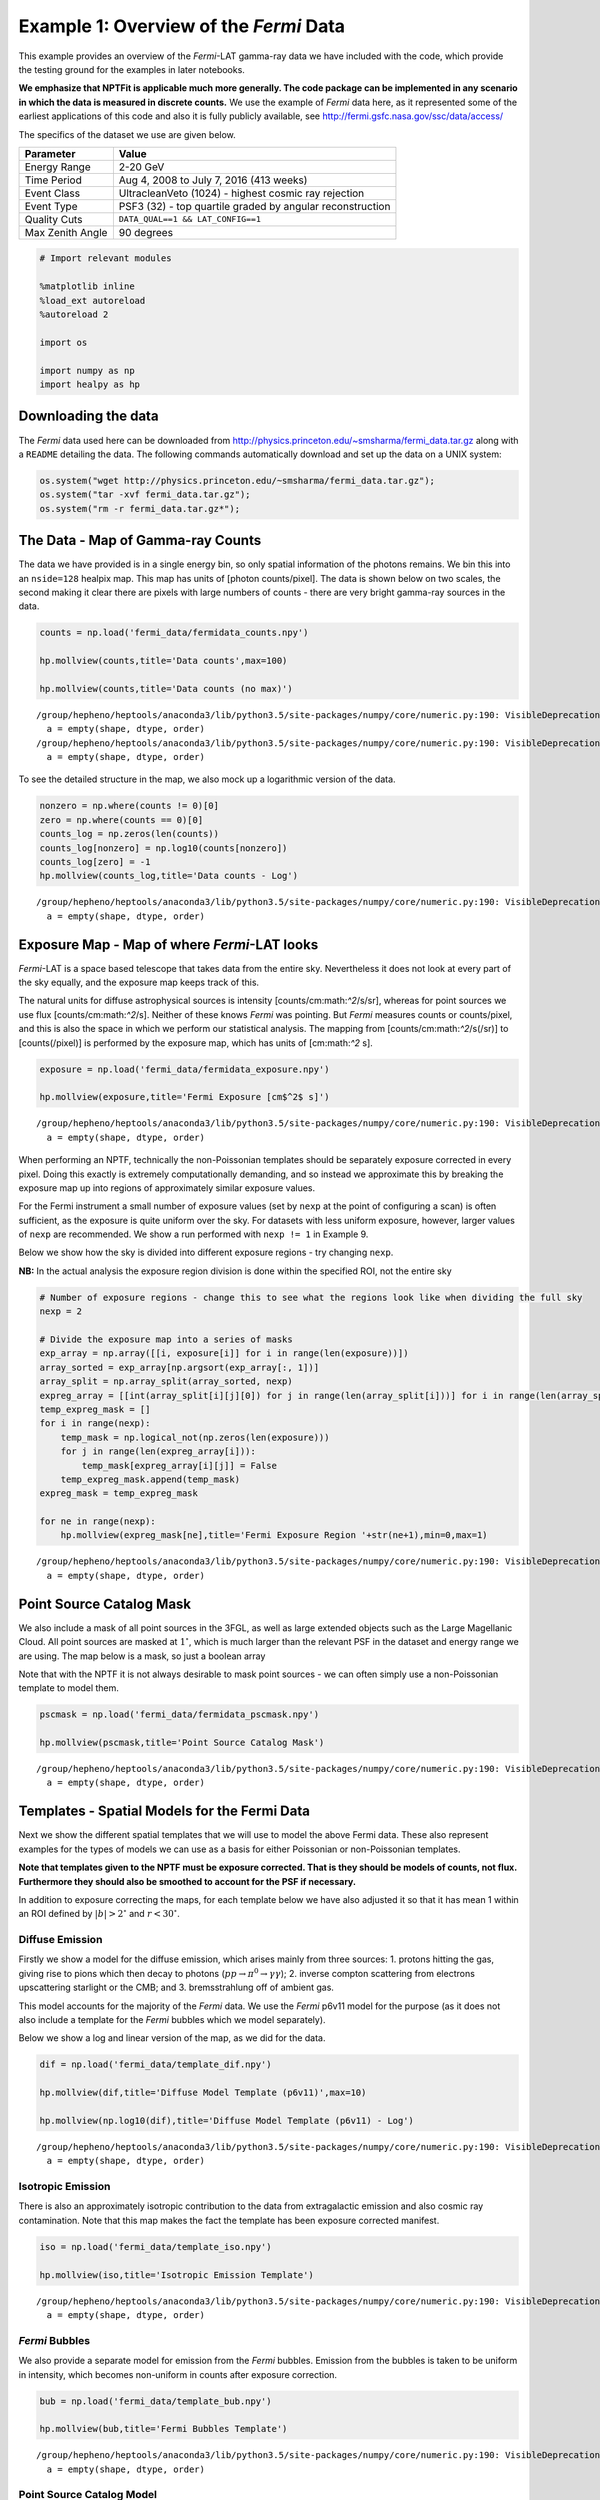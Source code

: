 
Example 1: Overview of the *Fermi* Data
=======================================

This example provides an overview of the *Fermi*-LAT gamma-ray data we
have included with the code, which provide the testing ground for the
examples in later notebooks.

**We emphasize that NPTFit is applicable much more generally. The code
package can be implemented in any scenario in which the data is measured
in discrete counts.** We use the example of *Fermi* data here, as it
represented some of the earliest applications of this code and also it
is fully publicly available, see
http://fermi.gsfc.nasa.gov/ssc/data/access/

The specifics of the dataset we use are given below.

+--------------------+-------------------------------------------------------------+
| Parameter          | Value                                                       |
+====================+=============================================================+
| Energy Range       | 2-20 GeV                                                    |
+--------------------+-------------------------------------------------------------+
| Time Period        | Aug 4, 2008 to July 7, 2016 (413 weeks)                     |
+--------------------+-------------------------------------------------------------+
| Event Class        | UltracleanVeto (1024) - highest cosmic ray rejection        |
+--------------------+-------------------------------------------------------------+
| Event Type         | PSF3 (32) - top quartile graded by angular reconstruction   |
+--------------------+-------------------------------------------------------------+
| Quality Cuts       | ``DATA_QUAL==1 && LAT_CONFIG==1``                           |
+--------------------+-------------------------------------------------------------+
| Max Zenith Angle   | 90 degrees                                                  |
+--------------------+-------------------------------------------------------------+

.. code:: python

    # Import relevant modules
    
    %matplotlib inline
    %load_ext autoreload
    %autoreload 2
    
    import os
    
    import numpy as np
    import healpy as hp

Downloading the data
--------------------

The *Fermi* data used here can be downloaded from
http://physics.princeton.edu/~smsharma/fermi\_data.tar.gz along with a
``README`` detailing the data. The following commands automatically
download and set up the data on a UNIX system:

.. code:: python

    os.system("wget http://physics.princeton.edu/~smsharma/fermi_data.tar.gz");
    os.system("tar -xvf fermi_data.tar.gz");
    os.system("rm -r fermi_data.tar.gz*");

The Data - Map of Gamma-ray Counts
----------------------------------

The data we have provided is in a single energy bin, so only spatial
information of the photons remains. We bin this into an ``nside=128``
healpix map. This map has units of [photon counts/pixel]. The data is
shown below on two scales, the second making it clear there are pixels
with large numbers of counts - there are very bright gamma-ray sources
in the data.

.. code:: python

    counts = np.load('fermi_data/fermidata_counts.npy')
    
    hp.mollview(counts,title='Data counts',max=100)
    
    hp.mollview(counts,title='Data counts (no max)')


.. parsed-literal::

    /group/hepheno/heptools/anaconda3/lib/python3.5/site-packages/numpy/core/numeric.py:190: VisibleDeprecationWarning: using a non-integer number instead of an integer will result in an error in the future
      a = empty(shape, dtype, order)
    /group/hepheno/heptools/anaconda3/lib/python3.5/site-packages/numpy/core/numeric.py:190: VisibleDeprecationWarning: using a non-integer number instead of an integer will result in an error in the future
      a = empty(shape, dtype, order)



.. image:: Example1_Overview_of_the_Fermi_Data_files/Example1_Overview_of_the_Fermi_Data_8_1.png



.. image:: Example1_Overview_of_the_Fermi_Data_files/Example1_Overview_of_the_Fermi_Data_8_2.png


To see the detailed structure in the map, we also mock up a logarithmic
version of the data.

.. code:: python

    nonzero = np.where(counts != 0)[0]
    zero = np.where(counts == 0)[0]
    counts_log = np.zeros(len(counts))
    counts_log[nonzero] = np.log10(counts[nonzero])
    counts_log[zero] = -1
    hp.mollview(counts_log,title='Data counts - Log')


.. parsed-literal::

    /group/hepheno/heptools/anaconda3/lib/python3.5/site-packages/numpy/core/numeric.py:190: VisibleDeprecationWarning: using a non-integer number instead of an integer will result in an error in the future
      a = empty(shape, dtype, order)



.. image:: Example1_Overview_of_the_Fermi_Data_files/Example1_Overview_of_the_Fermi_Data_10_1.png


Exposure Map - Map of where *Fermi*-LAT looks
---------------------------------------------

*Fermi*-LAT is a space based telescope that takes data from the entire
sky. Nevertheless it does not look at every part of the sky equally, and
the exposure map keeps track of this.

The natural units for diffuse astrophysical sources is intensity
[counts/cm:math:`^2`/s/sr], whereas for point sources we use flux
[counts/cm:math:`^2`/s]. Neither of these knows *Fermi* was pointing.
But *Fermi* measures counts or counts/pixel, and this is also the space
in which we perform our statistical analysis. The mapping from
[counts/cm:math:`^2`/s(/sr)] to [counts(/pixel)] is performed by the
exposure map, which has units of [cm:math:`^2` s].

.. code:: python

    exposure = np.load('fermi_data/fermidata_exposure.npy')
    
    hp.mollview(exposure,title='Fermi Exposure [cm$^2$ s]')


.. parsed-literal::

    /group/hepheno/heptools/anaconda3/lib/python3.5/site-packages/numpy/core/numeric.py:190: VisibleDeprecationWarning: using a non-integer number instead of an integer will result in an error in the future
      a = empty(shape, dtype, order)



.. image:: Example1_Overview_of_the_Fermi_Data_files/Example1_Overview_of_the_Fermi_Data_13_1.png


When performing an NPTF, technically the non-Poissonian templates should
be separately exposure corrected in every pixel. Doing this exactly is
extremely computationally demanding, and so instead we approximate this
by breaking the exposure map up into regions of approximately similar
exposure values.

For the Fermi instrument a small number of exposure values (set by
``nexp`` at the point of configuring a scan) is often sufficient, as the
exposure is quite uniform over the sky. For datasets with less uniform
exposure, however, larger values of ``nexp`` are recommended. We show a
run performed with ``nexp != 1`` in Example 9.

Below we show how the sky is divided into different exposure regions -
try changing ``nexp``.

**NB:** In the actual analysis the exposure region division is done
within the specified ROI, not the entire sky

.. code:: python

    # Number of exposure regions - change this to see what the regions look like when dividing the full sky
    nexp = 2
    
    # Divide the exposure map into a series of masks
    exp_array = np.array([[i, exposure[i]] for i in range(len(exposure))])
    array_sorted = exp_array[np.argsort(exp_array[:, 1])]
    array_split = np.array_split(array_sorted, nexp)
    expreg_array = [[int(array_split[i][j][0]) for j in range(len(array_split[i]))] for i in range(len(array_split))]
    temp_expreg_mask = []
    for i in range(nexp):
        temp_mask = np.logical_not(np.zeros(len(exposure)))
        for j in range(len(expreg_array[i])):
            temp_mask[expreg_array[i][j]] = False
        temp_expreg_mask.append(temp_mask)
    expreg_mask = temp_expreg_mask
    
    for ne in range(nexp):
        hp.mollview(expreg_mask[ne],title='Fermi Exposure Region '+str(ne+1),min=0,max=1)


.. parsed-literal::

    /group/hepheno/heptools/anaconda3/lib/python3.5/site-packages/numpy/core/numeric.py:190: VisibleDeprecationWarning: using a non-integer number instead of an integer will result in an error in the future
      a = empty(shape, dtype, order)



.. image:: Example1_Overview_of_the_Fermi_Data_files/Example1_Overview_of_the_Fermi_Data_15_1.png



.. image:: Example1_Overview_of_the_Fermi_Data_files/Example1_Overview_of_the_Fermi_Data_15_2.png


Point Source Catalog Mask
-------------------------

We also include a mask of all point sources in the 3FGL, as well as
large extended objects such as the Large Magellanic Cloud. All point
sources are masked at :math:`1^{\circ}`, which is much larger than the
relevant PSF in the dataset and energy range we are using. The map below
is a mask, so just a boolean array

Note that with the NPTF it is not always desirable to mask point sources
- we can often simply use a non-Poissonian template to model them.

.. code:: python

    pscmask = np.load('fermi_data/fermidata_pscmask.npy')
    
    hp.mollview(pscmask,title='Point Source Catalog Mask')


.. parsed-literal::

    /group/hepheno/heptools/anaconda3/lib/python3.5/site-packages/numpy/core/numeric.py:190: VisibleDeprecationWarning: using a non-integer number instead of an integer will result in an error in the future
      a = empty(shape, dtype, order)



.. image:: Example1_Overview_of_the_Fermi_Data_files/Example1_Overview_of_the_Fermi_Data_18_1.png


Templates - Spatial Models for the Fermi Data
---------------------------------------------

Next we show the different spatial templates that we will use to model
the above Fermi data. These also represent examples for the types of
models we can use as a basis for either Poissonian or non-Poissonian
templates.

**Note that templates given to the NPTF must be exposure corrected. That
is they should be models of counts, not flux. Furthermore they should
also be smoothed to account for the PSF if necessary.**

In addition to exposure correcting the maps, for each template below we
have also adjusted it so that it has mean 1 within an ROI defined by
:math:`|b|>2^{\circ}` and :math:`r<30^{\circ}`.

Diffuse Emission
~~~~~~~~~~~~~~~~

Firstly we show a model for the diffuse emission, which arises mainly
from three sources: 1. protons hitting the gas, giving rise to pions
which then decay to photons (:math:`pp \to \pi^0 \to \gamma \gamma`); 2.
inverse compton scattering from electrons upscattering starlight or the
CMB; and 3. bremsstrahlung off of ambient gas.

This model accounts for the majority of the *Fermi* data. We use the
*Fermi* p6v11 model for the purpose (as it does not also include a
template for the *Fermi* bubbles which we model separately).

Below we show a log and linear version of the map, as we did for the
data.

.. code:: python

    dif = np.load('fermi_data/template_dif.npy')
    
    hp.mollview(dif,title='Diffuse Model Template (p6v11)',max=10)
    
    hp.mollview(np.log10(dif),title='Diffuse Model Template (p6v11) - Log')


.. parsed-literal::

    /group/hepheno/heptools/anaconda3/lib/python3.5/site-packages/numpy/core/numeric.py:190: VisibleDeprecationWarning: using a non-integer number instead of an integer will result in an error in the future
      a = empty(shape, dtype, order)



.. image:: Example1_Overview_of_the_Fermi_Data_files/Example1_Overview_of_the_Fermi_Data_23_1.png



.. image:: Example1_Overview_of_the_Fermi_Data_files/Example1_Overview_of_the_Fermi_Data_23_2.png


Isotropic Emission
~~~~~~~~~~~~~~~~~~

There is also an approximately isotropic contribution to the data from
extragalactic emission and also cosmic ray contamination. Note that this
map makes the fact the template has been exposure corrected manifest.

.. code:: python

    iso = np.load('fermi_data/template_iso.npy')
    
    hp.mollview(iso,title='Isotropic Emission Template')


.. parsed-literal::

    /group/hepheno/heptools/anaconda3/lib/python3.5/site-packages/numpy/core/numeric.py:190: VisibleDeprecationWarning: using a non-integer number instead of an integer will result in an error in the future
      a = empty(shape, dtype, order)



.. image:: Example1_Overview_of_the_Fermi_Data_files/Example1_Overview_of_the_Fermi_Data_26_1.png


*Fermi* Bubbles
~~~~~~~~~~~~~~~

We also provide a separate model for emission from the *Fermi* bubbles.
Emission from the bubbles is taken to be uniform in intensity, which
becomes non-uniform in counts after exposure correction.

.. code:: python

    bub = np.load('fermi_data/template_bub.npy')
    
    hp.mollview(bub,title='Fermi Bubbles Template')


.. parsed-literal::

    /group/hepheno/heptools/anaconda3/lib/python3.5/site-packages/numpy/core/numeric.py:190: VisibleDeprecationWarning: using a non-integer number instead of an integer will result in an error in the future
      a = empty(shape, dtype, order)



.. image:: Example1_Overview_of_the_Fermi_Data_files/Example1_Overview_of_the_Fermi_Data_29_1.png


Point Source Catalog Model
~~~~~~~~~~~~~~~~~~~~~~~~~~

As seen in the initial data, the gamma-ray sky includes some extremely
bright point sources. As such even if a mask is used to largely cover
these, it is still often a good idea to model the point sources as well.
Below we show the template for these point sources.

A linear plot of this map shows that these point sources are quite
localised on the sky, but in the log plot below we can clearly see their
spread due to the Fermi PSF.

.. code:: python

    psc = np.load('fermi_data/template_psc.npy')
    
    hp.mollview(psc,title='Point Source Catalog Template',max=50)
    
    hp.mollview(np.log10(psc),title='Point Source Catalog Template - Log')


.. parsed-literal::

    /group/hepheno/heptools/anaconda3/lib/python3.5/site-packages/numpy/core/numeric.py:190: VisibleDeprecationWarning: using a non-integer number instead of an integer will result in an error in the future
      a = empty(shape, dtype, order)



.. image:: Example1_Overview_of_the_Fermi_Data_files/Example1_Overview_of_the_Fermi_Data_32_1.png



.. image:: Example1_Overview_of_the_Fermi_Data_files/Example1_Overview_of_the_Fermi_Data_32_2.png


Model for the Galactic Center Excess
~~~~~~~~~~~~~~~~~~~~~~~~~~~~~~~~~~~~

Finally we include a model to describe the Galactic Center Excess (GCE).
Regardless of the origin of this excess, it has been shown to be
spatially distributed as approximately a squared generalized
Navarro–Frenk–White (NFW) profile integrated along the line of sight.
The generalized NFW for the Milky Way has the form:

.. math:: \rho(r) = \rho_0 \frac{(r/r_s)^{-\gamma}}{(1+r/r_s)^{3-\gamma}}\,,

where :math:`r` is the distance from the Galactic center. We take
:math:`r_s = 8.5` kpc, :math:`\gamma = 1.0`, and choose :math:`\rho_0`
such that :math:`\rho(r_s) = 0.4` GeV/cm\ :math:`^3`. The flux GCE
template is then formed as:

.. math:: J(\psi) = \int_{\rm los} \rho^2(r) ds\,,

where :math:`s` parameterizes the line of sight distance, which is
integrated over, and :math:`\psi` is the angle away from the Galactic
center.

.. code:: python

    gce = np.load('fermi_data/template_gce.npy')
    
    hp.mollview(gce,title='Galactic Center Excess Template',max=50)
    
    hp.mollview(np.log10(gce),title='Galactic Center Excess Template - Log')


.. parsed-literal::

    /group/hepheno/heptools/anaconda3/lib/python3.5/site-packages/numpy/core/numeric.py:190: VisibleDeprecationWarning: using a non-integer number instead of an integer will result in an error in the future
      a = empty(shape, dtype, order)



.. image:: Example1_Overview_of_the_Fermi_Data_files/Example1_Overview_of_the_Fermi_Data_35_1.png



.. image:: Example1_Overview_of_the_Fermi_Data_files/Example1_Overview_of_the_Fermi_Data_35_2.png


Model for Disk Correlated Point Sources
~~~~~~~~~~~~~~~~~~~~~~~~~~~~~~~~~~~~~~~

When studying the point source origin of the GCE - done in Example7 - we
will also include a model for point sources correlated with the disk of
the Milky Way. For this purpose we use the following thin disk double
exponential model for the point source population:

.. math:: n(z,R) \propto \exp \left( - R / 5~\textrm{kpc} \right) \exp \left( - |z| /0.3~\textrm{kpc} \right)\,,

where :math:`R` and :math:`z` are cylindrical polar coordinates measured
from the Galactic Center.

.. code:: python

    disk = np.load('fermi_data/template_dsk.npy')
    
    hp.mollview(disk,title='Thin Disk')
    
    hp.mollview(np.log10(disk),title='Thin Disk - Log')


.. parsed-literal::

    /group/hepheno/heptools/anaconda3/lib/python3.5/site-packages/numpy/core/numeric.py:190: VisibleDeprecationWarning: using a non-integer number instead of an integer will result in an error in the future
      a = empty(shape, dtype, order)



.. image:: Example1_Overview_of_the_Fermi_Data_files/Example1_Overview_of_the_Fermi_Data_38_1.png



.. image:: Example1_Overview_of_the_Fermi_Data_files/Example1_Overview_of_the_Fermi_Data_38_2.png

